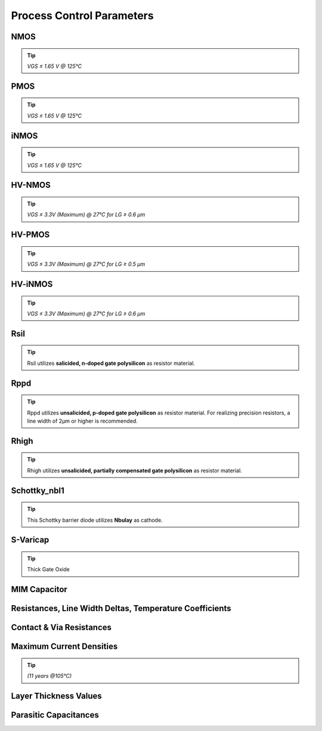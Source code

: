Process Control Parameters
==========================

.. role:: red
   :class: red-text

.. role:: blue
   :class: blue-text

.. role:: ital
   :class: blue-text2

NMOS
----

.. tip::
    `VGS ≤ 1.65 V @ 125°C`

.. csv-table:: NMOS - Process Control Parameters
    :header: "Parameter", "Name", "Unit", "Min", "Target", "Max", "Meas.Cond.", "Comment"
    :stub-columns: 0
    :file: tables/nmos_params.csv
    :widths: 200, 150, 100, 100, 100, 100, 100, 300

PMOS
----

.. tip::
    `VGS ≤ 1.65 V @ 125°C`

.. csv-table:: PMOS - Process Control Parameters
    :header: "Parameter", "Name", "Unit", "Min", "Target", "Max", "Meas.Cond.", "Comment"
    :stub-columns: 0
    :file: tables/pmos_params.csv
    :widths: 200, 150, 100, 100, 100, 100, 100, 300

iNMOS
-----

.. tip::
    `VGS ≤ 1.65 V @ 125°C`

.. csv-table:: INMOS - Process Control Parameters
    :header: "Parameter", "Name", "Unit", "Min", "Target", "Max", "Meas.Cond.", "Comment"
    :stub-columns: 0
    :file: tables/inmos_params.csv
    :widths: 200, 150, 100, 100, 100, 100, 100, 300


HV-NMOS
-------

.. tip::
    `VGS ≤ 3.3V (Maximum) @ 27°C for LG ≥ 0.6 µm`

.. csv-table:: HV-NMOS - Process Control Parameters
    :header: "Parameter", "Name", "Unit", "Min", "Target", "Max", "Meas.Cond.", "Comment"
    :stub-columns: 0
    :file: tables/hvnmos_params.csv
    :widths: 200, 150, 100, 100, 100, 100, 100, 300


HV-PMOS
-------

.. tip::
    `VGS ≤ 3.3V (Maximum) @ 27°C for LG ≥ 0.5 µm`

.. csv-table:: HV-PMOS - Process Control Parameters
    :header: "Parameter", "Name", "Unit", "Min", "Target", "Max", "Meas.Cond.", "Comment"
    :stub-columns: 0
    :file: tables/hvpmos_params.csv
    :widths: 200, 150, 100, 100, 100, 100, 100, 300


HV-iNMOS
--------

.. tip::
    `VGS ≤ 3.3V (Maximum) @ 27°C for LG ≥ 0.6 µm`

.. csv-table:: HV-iNMOS - Process Control Parameters
    :header: "Parameter", "Name", "Unit", "Min", "Target", "Max", "Meas.Cond.", "Comment"
    :stub-columns: 0
    :file: tables/hvinmos_params.csv
    :widths: 200, 150, 100, 100, 100, 100, 100, 300


Rsil
----

.. tip::
    Rsil utilizes **salicided, n-doped gate polysilicon** as resistor material.

.. csv-table:: Rsil - Process Control Parameters
    :header: "Parameter", "Name", "Unit", "Min", "Target", "Max", "Meas.Cond.", "Comment"
    :stub-columns: 0
    :file: tables/rsil_params.csv
    :widths: 200, 150, 150, 100, 100, 100, 100, 300


Rppd
----

.. tip::
    Rppd utilizes **unsalicided, p-doped gate polysilicon** as resistor material. For realizing precision resistors, a line width of 2µm or higher is recommended.

.. csv-table:: Rppd - Process Control Parameters
    :header: "Parameter", "Name", "Unit", "Min", "Target", "Max", "Meas.Cond.", "Comment"
    :stub-columns: 0
    :file: tables/rppd_params.csv
    :widths: 200, 150, 150, 100, 100, 100, 100, 300


Rhigh
-----

.. tip::
    Rhigh utilizes **unsalicided, partially compensated gate polysilicon** as resistor material.

.. csv-table:: Rhigh - Process Control Parameters
    :header: "Parameter", "Name", "Unit", "Min", "Target", "Max", "Meas.Cond.", "Comment"
    :stub-columns: 0
    :file: tables/rhigh_params.csv
    :widths: 200, 150, 150, 100, 100, 100, 100, 300


Schottky_nbl1
-------------

.. tip::
    This Schottky barrier diode utilizes **Nbulay** as cathode.

.. csv-table:: Schottky_nbl1 - Process Control Parameters
    :header: "Parameter", "Name", "Unit", "Min", "Target", "Max", "Meas.Cond.", "Comment"
    :stub-columns: 0
    :file: tables/schottky_nbl1_params.csv
    :widths: 200, 150, 150, 100, 100, 100, 100, 300


S-Varicap
---------

.. tip::
    Thick Gate Oxide

.. csv-table:: S-Varicap - Process Control Parameters
    :header: "Parameter", "Name", "Unit", "Min", "Target", "Max", "Meas.Cond.", "Comment"
    :stub-columns: 0
    :file: tables/svaricap_params.csv
    :widths: 200, 150, 150, 100, 100, 100, 100, 300


MIM Capacitor
-------------

.. csv-table:: MIM Capacitor - Process Control Parameters
    :header: "Parameter", "Name", "Unit", "Min", "Target", "Max", "Meas.Cond.", "Comment"
    :stub-columns: 0
    :file: tables/mimcap_params.csv
    :widths: 200, 150, 150, 100, 100, 100, 100, 300


Resistances, Line Width Deltas, Temperature Coefficients
--------------------------------------------------------

.. csv-table:: Resistances, Line Width Deltas, Temperature Coefficients - Process Control Parameters
    :header: "Parameter", "Name", "Unit", "Min", "Target", "Max", "Meas.Cond.", "Comment"
    :stub-columns: 0
    :file: tables/res_params.csv
    :widths: 250, 200, 100, 100, 100, 100, 100, 300


Contact & Via Resistances
-------------------------

.. csv-table:: Contact & Via Resistances - Process Control Parameters
    :header: "Parameter", "Name", "Unit", "Min", "Target", "Max", "Meas.Cond.", "Comment"
    :stub-columns: 0
    :file: tables/contact_vias_params.csv
    :widths: 250, 200, 150, 100, 100, 100, 150, 300


Maximum Current Densities
-------------------------

.. tip::
    `(11 years @105°C)`

.. csv-table:: Maximum Current Densities - Process Control Parameters
    :header: "Parameter", "Name", "Unit", "Min", "Target", "Max", "Meas.Cond.", "Comment"
    :stub-columns: 0
    :file: tables/curr_dens_params.csv
    :widths: 200, 200, 150, 100, 100, 100, 100, 300


Layer Thickness Values
----------------------

.. csv-table:: Layer Thickness Values - Process Control Parameters
    :header: "Parameter", "Name", "Unit", "Min", "Target", "Max", "Meas.Cond.", "Comment"
    :stub-columns: 0
    :file: tables/layer_thick_params.csv
    :widths: 300, 200, 100, 100, 100, 100, 100, 300


Parasitic Capacitances
----------------------

.. csv-table:: Parasitic Capacitances - Process Control Parameters
    :header: "Parameter", "Name", "Unit", "Min", "Target", "Max", "Meas.Cond.", "Comment"
    :stub-columns: 0
    :file: tables/parasitic_cap_params.csv
    :widths: 250, 200, 150, 100, 100, 100, 100, 300
